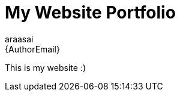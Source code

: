 :Author: araasai
:Email: {AuthorEmail}
:Date: 22/12/2021
:Revision: version#
:License: Public Domain

= My Website Portfolio

This is my website :)
